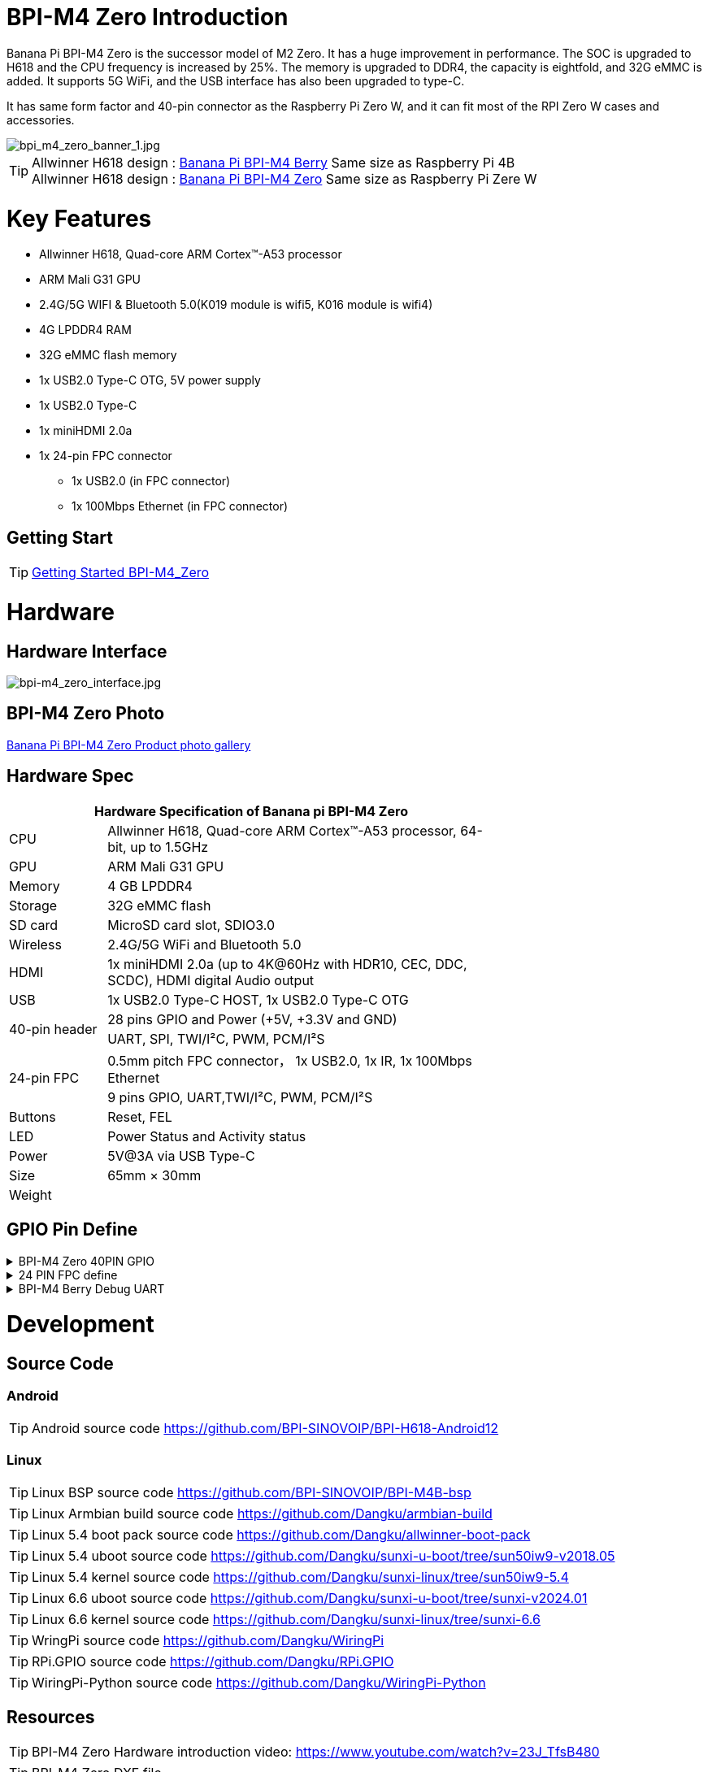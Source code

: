 = BPI-M4 Zero Introduction

Banana Pi BPI-M4 Zero is the successor model of M2 Zero. It has a huge improvement in performance. The SOC is upgraded to H618 and the CPU frequency is increased by 25%. The memory is upgraded to DDR4, the capacity is eightfold, and 32G eMMC is added. It supports 5G WiFi, and the USB interface has also been upgraded to type-C.

It has same form factor and 40-pin connector as the Raspberry Pi Zero W, and it can fit most of the RPI Zero W cases and accessories.

image::/bpi-m4zero/bpi_m4_zero_banner_1.jpg[bpi_m4_zero_banner_1.jpg]

TIP: Allwinner H618 design : link:/en/BPI-M4_Berry/BananaPi_BPI-M4_Berry[Banana Pi BPI-M4 Berry] Same size as Raspberry Pi 4B +
Allwinner H618 design : link:/en/BPI-M4_Zero/BananaPi_BPI-M4_Zero[Banana Pi BPI-M4 Zero] Same size as Raspberry Pi Zere W

= Key Features

* Allwinner H618, Quad-core ARM Cortex™-A53 processor
* ARM Mali G31 GPU
* 2.4G/5G WIFI & Bluetooth 5.0(K019 module is wifi5, K016 module is wifi4)
* 4G LPDDR4 RAM
* 32G eMMC flash memory
* 1x USB2.0 Type-C OTG, 5V power supply
* 1x USB2.0 Type-C
* 1x miniHDMI 2.0a
* 1x 24-pin FPC connector
** 1x USB2.0 (in FPC connector)
** 1x 100Mbps Ethernet (in FPC connector)

== Getting Start

TIP: link:/en/BPI-M4_Zero/GettingStarted_BPI-M4_Zero[Getting Started BPI-M4_Zero]

= Hardware
== Hardware Interface
image::/bpi-m4zero/bpi-m4_zero_interface.jpg[bpi-m4_zero_interface.jpg]

== BPI-M4 Zero Photo

link:/en/BPI-M4_Zero/Photo_BPI-M4_Zero[Banana Pi BPI-M4 Zero Product photo gallery]

== Hardware Spec

[options="header",cols="1,4",width="70%"]
|=====
2+| **Hardware Specification of Banana pi BPI-M4 Zero**
| CPU                                             | Allwinner H618, Quad-core ARM Cortex™-A53 processor, 64-bit, up to 1.5GHz
| GPU                                             | ARM Mali G31 GPU
| Memory                                          | 4 GB LPDDR4
| Storage                                         | 32G eMMC flash
| SD card                                         | MicroSD card slot, SDIO3.0
| Wireless                                        | 2.4G/5G WiFi and Bluetooth 5.0
| HDMI                                            | 1x miniHDMI 2.0a (up to 4K@60Hz with HDR10, CEC, DDC, SCDC), HDMI digital Audio output
| USB                                             | 1x USB2.0 Type-C HOST, 1x USB2.0 Type-C OTG
.2+| 40-pin header                                   | 28 pins GPIO and Power (+5V, +3.3V and GND)
| UART, SPI, TWI/I²C, PWM, PCM/I²S
.2+| 24-pin FPC                                      | 0.5mm pitch FPC connector， 1x USB2.0, 1x IR, 1x 100Mbps Ethernet
| 9 pins GPIO, UART,TWI/I²C, PWM, PCM/I²S
| Buttons                                         | Reset, FEL
| LED                                             | Power Status and Activity status
| Power                                           | 5V@3A via USB Type-C
| Size                                            | 65mm × 30mm
| Weight                                          |                                          
|=====


== GPIO Pin Define

.BPI-M4 Zero 40PIN GPIO
[%collapsible]
====
[options="header",cols="1,2,2,2",width="70%"]
|=====
4+| **40 PIN GPIO of Banana pi BPI-M4 Berry**
| Pin Num | Pin Name | |
| 1  | 3.3V | |
| 2  | 5V | |
| 3  | TWI0_SDA | PI6_ENT6 |
| 4  | 5V | |
| 5  | TWI0_SCL | PI5_ENT5 |
| 6  | GND | |
| 7  | PWM2 | PI12_EINT12 |
| 8  | UART4_TX | PI13_EINT13 |
| 9  | GND | |
| 10 | UART4_RX | PI14_EINT14 |
| 11 | PH2 | UART5_TX |
| 12 | H_IISO_BCLK | PI1 | DMIC_D0
| 13 | PH3 | UART5_RX |
| 14 | GND | |
| 15 | PH11 | |
| 16 | UART4_RTS | PI15_EINT15 |
| 17 | 3.3V | |
| 18 | UART4_CTS | PI16_EINT16 |
| 19 | PH7 | SPI_MOSI |
| 20 | GND | | 
| 21 | PH8 | SPI_MISO | 
| 22 | 3.3V | |
| 23 | PH6 | SPI_CLK |
| 24 | PH5 | SPI_CS0 |
| 25 | GND | |
| 26 | PH9 | SPI_CS1 |
| 27 | TWI1_SDA | PI8_ENT8 |
| 28 | TE1_SLC | PI7_ENT7 |
| 29 | PI10 | |
| 30 | GND | |
| 31 | PI9 | |
| 32 | SPDIF_OUT | |
| 33 | IR_RX | |
| 34 | GND | |
| 35 | H_IIS0_LRCLK | PI2 | DMIC_D1
| 36 | 3.3V | |
| 37 | H_IIS0_MCLK | PI0 | DMIC_CLK
| 38 | H_IIS0_DIN0 | PI4 | DMIC_D3
| 39 | GND | |
| 40 | H_IIS0_DOUT0 | PI3 | DMIC_D2
|=====
====

.24 PIN FPC define
[%collapsible]
====
[options="header",cols="1,1",width="70%"]
|=====
2+| **24 PIN FPC define and GPIO Alternative Functions Assignments**
| Pin Num	|Pin Name	
| 1  | AP_RESET 
| 2  | GND      
| 3  | EPHY_RXN 
| 4  | EPHY_RXP 
| 5  | EPHY_TXN 
| 6  | EPHY_TXP 
| 7  | GND     
| 8  | 1.8V 
| 9  | 1.8V   
| 10 | 1.8V
| 11 | 1.8V
| 12 | GND      
| 13 | HP_R     
| 14 | HP_L     
| 15 | GND      
| 16 | TV_OUT   
| 17 | GND      
| 18 | USB_DP   
| 19 | USB1_DM  
| 20 | 5V       
| 21 | 5V	      
| 22 | USB2_DP  
| 23 | USB2_DM	
| 24 | GND	   	
|=====
====

.BPI-M4 Berry Debug UART
[%collapsible]
====
|=====
|1|GND
|2|UART0_RX
|3|UART0_TX
|=====
====

= Development
== Source Code
=== Android
TIP: Android source code https://github.com/BPI-SINOVOIP/BPI-H618-Android12

=== Linux
TIP: Linux BSP source code https://github.com/BPI-SINOVOIP/BPI-M4B-bsp

TIP: Linux Armbian build source code https://github.com/Dangku/armbian-build

TIP: Linux 5.4 boot pack source code https://github.com/Dangku/allwinner-boot-pack

TIP: Linux 5.4 uboot source code https://github.com/Dangku/sunxi-u-boot/tree/sun50iw9-v2018.05

TIP: Linux 5.4 kernel source code https://github.com/Dangku/sunxi-linux/tree/sun50iw9-5.4

TIP: Linux 6.6 uboot source code https://github.com/Dangku/sunxi-u-boot/tree/sunxi-v2024.01

TIP: Linux 6.6 kernel source code https://github.com/Dangku/sunxi-linux/tree/sunxi-6.6

TIP: WringPi source code https://github.com/Dangku/WiringPi

TIP: RPi.GPIO source code https://github.com/Dangku/RPi.GPIO

TIP: WiringPi-Python source code https://github.com/Dangku/WiringPi-Python


== Resources

TIP: BPI-M4 Zero Hardware introduction video: https://www.youtube.com/watch?v=23J_TfsB480

TIP: BPI-M4 Zero DXF file

Baidu cloud: https://pan.baidu.com/s/18T7dzArOhys3QVpyiKH7Og?pwd=8888 (pincode:8888)

Google drive:
https://drive.google.com/file/d/1UGWBUiyfM5Ti5plHh0VWXrX59-KL_F9L/view?usp=sharing

TIP: BPI-M4 ZERO Schematic diagram

Baidu cloud: https://pan.baidu.com/s/1kceiTekfFvYFsXrLiQrxQA?pwd=8888 (pincode: 8888)

Google drive: https://drive.google.com/file/d/1AtKZROqmdPSz2XQzdeQLL4K6wCPerqeu/view?usp=sharing

TIP: BPI-M4 Zero SBC bench test

TIP: Allwinner H618 Datasheet

Baidu Cloud: https://pan.baidu.com/s/10Rk4xLMOhIkk-gIoQx9DQw?pwd=8888 PIN code:8888

Google Drive: https://drive.google.com/file/d/1N6oWF9PHTcxXC1JY4x3Malr3twFv2wWZ/view?usp=sharing

= System Image
== Android
NOTE: 2024-08-19-bananapi-m4zero-android12.zip

Baidu cloud: https://pan.baidu.com/s/1OUJEnathYgcPsmsX5CSj9w?pwd=8888 (pincode: 8888)

Google drive: https://drive.google.com/file/d/1twgJpV4kbHkK-OKiEwhMCIxbnkIw74dF/view?usp=sharing

== Linux

=== Ubuntu
NOTE: 20240819-Bananapi-Armbian_24.8.0-trunk_Bpi-m4zero_Ubuntu22.04

Baidu cloud: https://pan.baidu.com/s/14d-s9O2cJco9fFsBUcUYoQ?pwd=8888 (pincode: 8888)

Google drive: https://drive.google.com/drive/folders/1-MzSVsduPX8qHKgbAOM3wmcCbwfkffAz?usp=sharing

=== Debian
NOTE: 20240819-Bananapi-Armbian_24.8.0-trunk_Bpi-m4zero_Debian12

Baidu could:  https://pan.baidu.com/s/1MFQE8zJVXeUKV9ZHeznWpA?pwd=8888 (pincode: 8888)

Google drive: https://drive.google.com/drive/folders/1Csk5mTyInOaWP6HsZbt_nk8V7dlG6Db0?usp=sharing

= Easy to buy

WARNING: SINOVOIP Aliexpress Shop: https://www.aliexpress.us/item/1005006325178305.html

WARNING: Bipai Aliexpress Shop: https://www.aliexpress.us/item/1005006325280213.html

WARNING: Taobao Shop: https://item.taobao.com/item.htm?spm=a21dvs.23580594.0.0.4fee3d0dOP5VBH&ft=t&id=754939469582 

WARNING: OEM&ODM, please contact: judyhuang@banana-pi.com